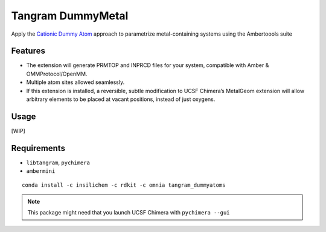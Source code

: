 ==================
Tangram DummyMetal
==================

.. image:: https://img.shields.io/github/release/insilichem/tangram_dummyatoms.svg
    :target: https://github.com/insilichem/tangram_dummyatoms

.. image:: https://img.shields.io/github/issues/insilichem/tangram_dummyatoms.svg
    :target: https://github.com/insilichem/tangram_dummyatoms/issues

Apply the `Cationic Dummy Atom`_ approach to parametrize metal-containing systems using the Ambertoools suite

Features
========

- The extension will generate PRMTOP and INPRCD files for your system, compatible with Amber & OMMProtocol/OpenMM.
- Multiple atom sites allowed seamlessly.
- If this extension is installed, a reversible, subtle modification to UCSF Chimera’s MetalGeom extension will allow arbitrary elements to be placed at vacant positions, instead of just oxygens.

Usage
=====

[WIP]

Requirements
============


- ``libtangram``, ``pychimera``
- ``ambermini``

::

    conda install -c insilichem -c rdkit -c omnia tangram_dummyatoms

.. note::

    This package might need that you launch UCSF Chimera with ``pychimera --gui``

.. _Cationic Dummy Atom: https://pubs.acs.org/doi/abs/10.1021/jp501737x